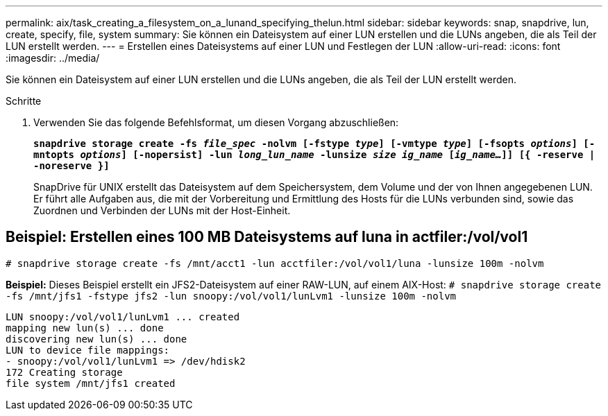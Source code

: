 ---
permalink: aix/task_creating_a_filesystem_on_a_lunand_specifying_thelun.html 
sidebar: sidebar 
keywords: snap, snapdrive, lun, create, specify, file, system 
summary: Sie können ein Dateisystem auf einer LUN erstellen und die LUNs angeben, die als Teil der LUN erstellt werden. 
---
= Erstellen eines Dateisystems auf einer LUN und Festlegen der LUN
:allow-uri-read: 
:icons: font
:imagesdir: ../media/


[role="lead"]
Sie können ein Dateisystem auf einer LUN erstellen und die LUNs angeben, die als Teil der LUN erstellt werden.

.Schritte
. Verwenden Sie das folgende Befehlsformat, um diesen Vorgang abzuschließen:
+
`*snapdrive storage create -fs _file_spec_ -nolvm [-fstype _type_] [-vmtype _type_] [-fsopts _options_] [-mntopts _options_] [-nopersist] -lun _long_lun_name_ -lunsize _size ig_name_ [_ig_name..._]] [{ -reserve | -noreserve }]*`

+
SnapDrive für UNIX erstellt das Dateisystem auf dem Speichersystem, dem Volume und der von Ihnen angegebenen LUN. Er führt alle Aufgaben aus, die mit der Vorbereitung und Ermittlung des Hosts für die LUNs verbunden sind, sowie das Zuordnen und Verbinden der LUNs mit der Host-Einheit.





== Beispiel: Erstellen eines 100 MB Dateisystems auf luna in actfiler:/vol/vol1

`# snapdrive storage create -fs /mnt/acct1 -lun acctfiler:/vol/vol1/luna -lunsize 100m -nolvm`

*Beispiel:* Dieses Beispiel erstellt ein JFS2-Dateisystem auf einer RAW-LUN, auf einem AIX-Host: `# snapdrive storage create -fs /mnt/jfs1 -fstype jfs2 -lun snoopy:/vol/vol1/lunLvm1 -lunsize 100m -nolvm`

[listing]
----
LUN snoopy:/vol/vol1/lunLvm1 ... created
mapping new lun(s) ... done
discovering new lun(s) ... done
LUN to device file mappings:
- snoopy:/vol/vol1/lunLvm1 => /dev/hdisk2
172 Creating storage
file system /mnt/jfs1 created
----